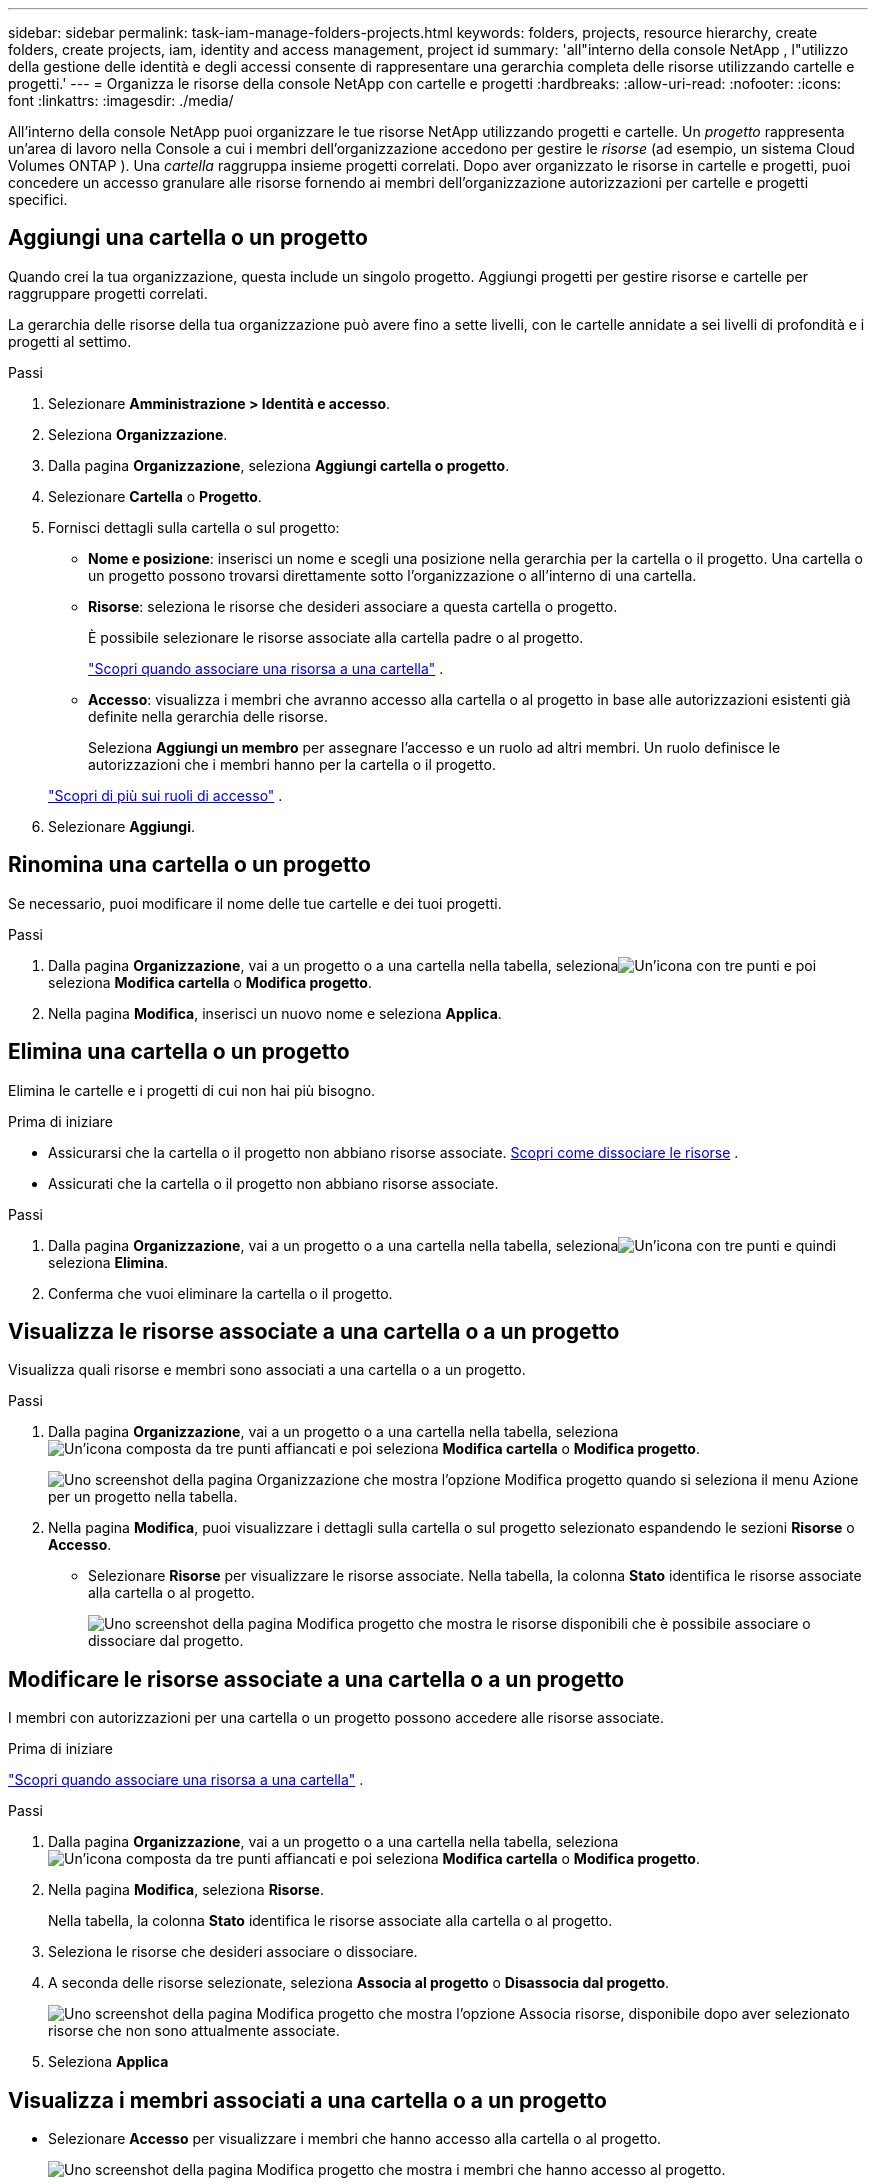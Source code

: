 ---
sidebar: sidebar 
permalink: task-iam-manage-folders-projects.html 
keywords: folders, projects, resource hierarchy, create folders, create projects, iam, identity and access management, project id 
summary: 'all"interno della console NetApp , l"utilizzo della gestione delle identità e degli accessi consente di rappresentare una gerarchia completa delle risorse utilizzando cartelle e progetti.' 
---
= Organizza le risorse della console NetApp con cartelle e progetti
:hardbreaks:
:allow-uri-read: 
:nofooter: 
:icons: font
:linkattrs: 
:imagesdir: ./media/


[role="lead"]
All'interno della console NetApp puoi organizzare le tue risorse NetApp utilizzando progetti e cartelle.  Un _progetto_ rappresenta un'area di lavoro nella Console a cui i membri dell'organizzazione accedono per gestire le _risorse_ (ad esempio, un sistema Cloud Volumes ONTAP ).  Una _cartella_ raggruppa insieme progetti correlati.  Dopo aver organizzato le risorse in cartelle e progetti, puoi concedere un accesso granulare alle risorse fornendo ai membri dell'organizzazione autorizzazioni per cartelle e progetti specifici.



== Aggiungi una cartella o un progetto

Quando crei la tua organizzazione, questa include un singolo progetto.  Aggiungi progetti per gestire risorse e cartelle per raggruppare progetti correlati.

La gerarchia delle risorse della tua organizzazione può avere fino a sette livelli, con le cartelle annidate a sei livelli di profondità e i progetti al settimo.

.Passi
. Selezionare *Amministrazione > Identità e accesso*.
. Seleziona *Organizzazione*.
. Dalla pagina *Organizzazione*, seleziona *Aggiungi cartella o progetto*.
. Selezionare *Cartella* o *Progetto*.
. Fornisci dettagli sulla cartella o sul progetto:
+
** *Nome e posizione*: inserisci un nome e scegli una posizione nella gerarchia per la cartella o il progetto.  Una cartella o un progetto possono trovarsi direttamente sotto l'organizzazione o all'interno di una cartella.
** *Risorse*: seleziona le risorse che desideri associare a questa cartella o progetto.
+
È possibile selezionare le risorse associate alla cartella padre o al progetto.

+
link:concept-identity-and-access-management.html#associate-resource-folder["Scopri quando associare una risorsa a una cartella"] .

** *Accesso*: visualizza i membri che avranno accesso alla cartella o al progetto in base alle autorizzazioni esistenti già definite nella gerarchia delle risorse.
+
Seleziona *Aggiungi un membro* per assegnare l'accesso e un ruolo ad altri membri. Un ruolo definisce le autorizzazioni che i membri hanno per la cartella o il progetto.

+
link:reference-iam-predefined-roles.html["Scopri di più sui ruoli di accesso"] .



. Selezionare *Aggiungi*.




== Rinomina una cartella o un progetto

Se necessario, puoi modificare il nome delle tue cartelle e dei tuoi progetti.

.Passi
. Dalla pagina *Organizzazione*, vai a un progetto o a una cartella nella tabella, selezionaimage:icon-action.png["Un'icona con tre punti"] e poi seleziona *Modifica cartella* o *Modifica progetto*.
. Nella pagina *Modifica*, inserisci un nuovo nome e seleziona *Applica*.




== Elimina una cartella o un progetto

Elimina le cartelle e i progetti di cui non hai più bisogno.

.Prima di iniziare
* Assicurarsi che la cartella o il progetto non abbiano risorse associate. <<modify-resources,Scopri come dissociare le risorse>> .
* Assicurati che la cartella o il progetto non abbiano risorse associate.


.Passi
. Dalla pagina *Organizzazione*, vai a un progetto o a una cartella nella tabella, selezionaimage:icon-action.png["Un'icona con tre punti"] e quindi seleziona *Elimina*.
. Conferma che vuoi eliminare la cartella o il progetto.




== Visualizza le risorse associate a una cartella o a un progetto

Visualizza quali risorse e membri sono associati a una cartella o a un progetto.

.Passi
. Dalla pagina *Organizzazione*, vai a un progetto o a una cartella nella tabella, selezionaimage:icon-action.png["Un'icona composta da tre punti affiancati"] e poi seleziona *Modifica cartella* o *Modifica progetto*.
+
image:screenshot-iam-edit-project.png["Uno screenshot della pagina Organizzazione che mostra l'opzione Modifica progetto quando si seleziona il menu Azione per un progetto nella tabella."]

. Nella pagina *Modifica*, puoi visualizzare i dettagli sulla cartella o sul progetto selezionato espandendo le sezioni *Risorse* o *Accesso*.
+
** Selezionare *Risorse* per visualizzare le risorse associate.  Nella tabella, la colonna *Stato* identifica le risorse associate alla cartella o al progetto.
+
image:screenshot-iam-allocated-resources.png["Uno screenshot della pagina Modifica progetto che mostra le risorse disponibili che è possibile associare o dissociare dal progetto."]







== Modificare le risorse associate a una cartella o a un progetto

I membri con autorizzazioni per una cartella o un progetto possono accedere alle risorse associate.

.Prima di iniziare
link:concept-identity-and-access-management.html#associate-resource-folder["Scopri quando associare una risorsa a una cartella"] .

.Passi
. Dalla pagina *Organizzazione*, vai a un progetto o a una cartella nella tabella, selezionaimage:icon-action.png["Un'icona composta da tre punti affiancati"] e poi seleziona *Modifica cartella* o *Modifica progetto*.
. Nella pagina *Modifica*, seleziona *Risorse*.
+
Nella tabella, la colonna *Stato* identifica le risorse associate alla cartella o al progetto.

. Seleziona le risorse che desideri associare o dissociare.
. A seconda delle risorse selezionate, seleziona *Associa al progetto* o *Disassocia dal progetto*.
+
image:screenshot-iam-associate-resources.png["Uno screenshot della pagina Modifica progetto che mostra l'opzione Associa risorse, disponibile dopo aver selezionato risorse che non sono attualmente associate."]

. Seleziona *Applica*




== Visualizza i membri associati a una cartella o a un progetto

* Selezionare *Accesso* per visualizzare i membri che hanno accesso alla cartella o al progetto.
+
image:screenshot-iam-member-access.png["Uno screenshot della pagina Modifica progetto che mostra i membri che hanno accesso al progetto."]





== Modificare l'accesso dei membri a una cartella o a un progetto

Modificare l'accesso dei membri per garantire che solo i membri autorizzati possano accedere alle risorse associate.

L'accesso dei membri concesso a un livello gerarchico superiore non può essere modificato a livelli inferiori.  Aggiornare le autorizzazioni dei membri al livello gerarchico superiore per modificare l'accesso.  In alternativa, puoilink:task-iam-manage-roles.html#manage-permissions["gestire i permessi dalla pagina Membri"] .

link:concept-identity-and-access-management.html#role-inheritance["Scopri di più sull'ereditarietà dei ruoli"] .

.Passi
. Dalla pagina *Organizzazione*, vai a un progetto o a una cartella nella tabella, selezionaimage:icon-action.png["Un'icona composta da tre punti affiancati"] e poi seleziona *Modifica cartella* o *Modifica progetto*.
. Nella pagina *Modifica*, seleziona *Accesso* per visualizzare l'elenco dei membri che hanno accesso alla cartella o al progetto selezionato.
. Modifica l'accesso dei membri:
+
** *Aggiungi un membro*: seleziona il membro che desideri aggiungere alla cartella o al progetto e assegnagli un ruolo.
** *Modifica il ruolo di un membro*: per tutti i membri con un ruolo diverso da Amministratore dell'organizzazione, seleziona il ruolo esistente e poi scegli un nuovo ruolo.
** *Rimuovi accesso membro*: puoi rimuovere l'accesso ai membri che hanno un ruolo definito nella cartella o nel progetto che stai visualizzando.


. Selezionare *Applica*.




== Informazioni correlate

* link:concept-identity-and-access-management.html["Scopri di più su identità e accesso nella console NetApp"]
* link:task-iam-get-started.html["Inizia con identità e accesso"]
* https://docs.netapp.com/us-en/bluexp-automation/tenancyv4/overview.html["Scopri di più sull'API di identità e accesso"]

